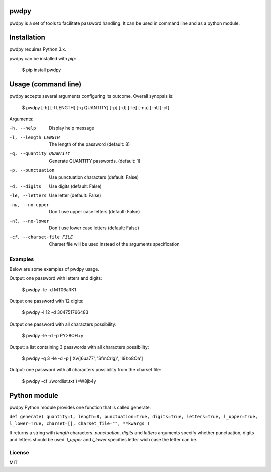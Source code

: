 pwdpy
=======

pwdpy is a set of tools to facilitate password handling. It can be used in command line and as a python module.

Installation
============

pwdpy requires Python 3.x.

pwdpy can be installed with *pip*:

    $ pip install pwdpy

Usage (command line)
====================

pwdpy accepts several arguments configuring its outcome.
Overall synopsis is:

    $ pwdpy [-h] [-l LENGTH] [-q QUANTITY] [-p] [-d] [-le] [-nu] [-nl] [-cf]

Arguments:

-h, --help
    Display help message

-l, --length LENGTH
    The length of the password (default: 8)

-q, --quantity QUANTITY
    Generate QUANTITY passwords. (default: 1)

-p, --punctuation
    Use punctuation characters (default: False)

-d, --digits
    Use digits (default: False)

-le, --letters
    Use letter (default: False)

-nu, --no-upper
    Don't use upper case letters (default: False)

-nl, --no-lower
    Don't use lower case letters (default: False)

-cf, --charset-file FILE
    Charset file will be used instead of the arguments specification

Examples
--------

Below are some examples of pwdpy usage.

Output: one password with letters and digits:

    $ pwdpy -le -d 
    MT06aRK1

Output one password with 12 digits:

    $ pwdpy -l 12 -d
    304751766483

Output one password with all characters possibility:

    $ pwdpy -le -d -p
    PY>8OH+y

Output: a list containing 3 passwords with all characters possibility:

    $ pwdpy -q 3 -le -d -p
    ['Xw]6ua77', 'SfmCrlg)', 'I9):o8Oa']

Output: one password with all characters possibility from the charset file:

    $ pwdpy -cf ./wordlist.txt
    }=W8jb4y

Python module
=============

pwdpy Python module provides one function that is called generate.

| ``def generate( quantity=1, length=8, punctuation=True, digits=True, letters=True, l_upper=True, l_lower=True, charset=[], charset_file="", **kwargs )``

It returns a string with *length* characters. *punctuation*, *digits*
and *letters* arguments specify whether punctuation, digits and letters
should be used. *l_upper* and *l_lower* specifies letter wich case the letter can be.


License
--------
MIT
